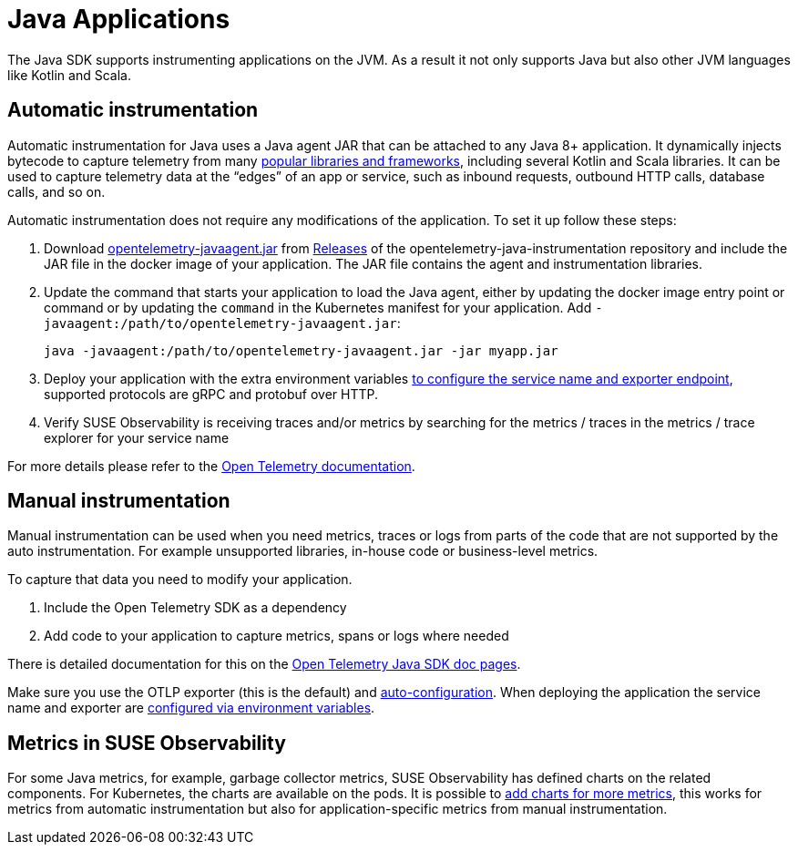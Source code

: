 = Java Applications
:description: SUSE Observability

The Java SDK supports instrumenting applications on the JVM. As a result it not only supports Java but also other JVM languages like Kotlin and Scala.

== Automatic instrumentation

Automatic instrumentation for Java uses a Java agent JAR that can be attached to any Java 8+ application. It dynamically injects bytecode to capture telemetry from many https://github.com/open-telemetry/opentelemetry-java-instrumentation/blob/main/docs/supported-libraries.md[popular libraries and frameworks], including several Kotlin and Scala libraries. It can be used to capture telemetry data at the "`edges`" of an app or service, such as inbound requests, outbound HTTP calls, database calls, and so on.

Automatic instrumentation does not require any modifications of the application. To set it up follow these steps:

. Download https://github.com/open-telemetry/opentelemetry-java-instrumentation/releases/latest/download/opentelemetry-javaagent.jar[opentelemetry-javaagent.jar] from https://github.com/open-telemetry/opentelemetry-java-instrumentation/releases[Releases] of the opentelemetry-java-instrumentation repository and include the JAR file in the docker image of your application. The JAR file contains the agent and instrumentation libraries.
. Update the command that starts your application to load the Java agent, either by updating the docker image entry point or command or by updating the `command` in the Kubernetes manifest for your application. Add `-javaagent:/path/to/opentelemetry-javaagent.jar`:
+
[,bash]
----
java -javaagent:/path/to/opentelemetry-javaagent.jar -jar myapp.jar
----

. Deploy your application with the extra environment variables xref:/setup/otel/instrumentation/sdk-exporter-config.adoc[to configure the service name and exporter endpoint], supported protocols are gRPC and protobuf over HTTP.
. Verify SUSE Observability is receiving traces and/or metrics by searching for the metrics / traces in the metrics / trace explorer for your service name

For more details please refer to the https://opentelemetry.io/docs/languages/java/automatic/[Open Telemetry documentation].

== Manual instrumentation

Manual instrumentation can be used when you need metrics, traces or logs from parts of the code that are not supported by the auto instrumentation. For example unsupported libraries, in-house code or business-level metrics.

To capture that data you need to modify your application.

. Include the Open Telemetry SDK as a dependency
. Add code to your application to capture metrics, spans or logs where needed

There is detailed documentation for this on the https://opentelemetry.io/docs/languages/java/instrumentation/[Open Telemetry Java SDK doc pages].

Make sure you use the OTLP exporter (this is the default) and https://opentelemetry.io/docs/languages/java/instrumentation/#_autoconfiguration[auto-configuration]. When deploying the application the service name and exporter are xref:/setup/otel/instrumentation/sdk-exporter-config.adoc[configured via environment variables].

== Metrics in SUSE Observability

For some Java metrics, for example, garbage collector metrics, SUSE Observability has defined charts on the related components. For Kubernetes, the charts are available on the pods. It is possible to xref:/use/metrics/k8s-add-charts.adoc[add charts for more metrics], this works for metrics from automatic instrumentation but also for application-specific metrics from manual instrumentation.
